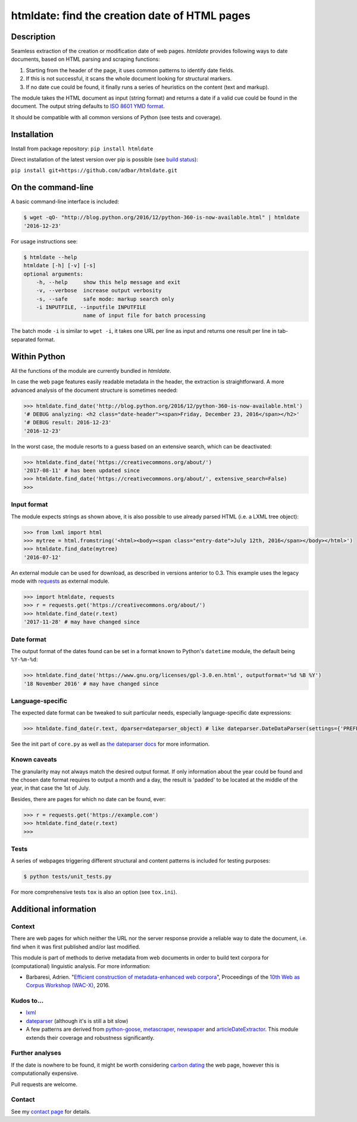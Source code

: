 htmldate: find the creation date of HTML pages
==============================================

.. image:: https://img.shields.io/pypi/v/htmldate.svg
    :target: https://pypi.python.org/pypi/htmldate

.. image:: https://img.shields.io/pypi/l/htmldate.svg
    :target: https://pypi.python.org/pypi/htmldate

.. image:: https://img.shields.io/pypi/pyversions/htmldate.svg
    :target: https://pypi.python.org/pypi/htmldate

.. image:: https://img.shields.io/travis/adbar/htmldate.svg
    :target: https://travis-ci.org/adbar/htmldate

.. image:: https://img.shields.io/codecov/c/github/adbar/htmldate.svg
    :target: https://codecov.io/gh/adbar/htmldate


Description
-----------

Seamless extraction of the creation or modification date of web pages. *htmldate* provides following ways to date documents, based on HTML parsing and scraping functions:

1. Starting from the header of the page, it uses common patterns to identify date fields.
2. If this is not successful, it scans the whole document looking for structural markers.
3. If no date cue could be found, it finally runs a series of heuristics on the content (text and markup).

The module takes the HTML document as input (string format) and returns a date if a valid cue could be found in the document. The output string defaults to `ISO 8601 YMD format <https://en.wikipedia.org/wiki/ISO_8601>`_.

It should be compatible with all common versions of Python (see tests and coverage).


Installation
------------

Install from package repository: ``pip install htmldate``

Direct installation of the latest version over pip is possible (see `build status <https://travis-ci.org/adbar/htmldate>`_):

``pip install git+https://github.com/adbar/htmldate.git``


On the command-line
-------------------

A basic command-line interface is included:

.. code-block:: bash

    $ wget -qO- "http://blog.python.org/2016/12/python-360-is-now-available.html" | htmldate
    '2016-12-23'

For usage instructions see:

.. code-block:: bash

    $ htmldate --help
    htmldate [-h] [-v] [-s]
    optional arguments:
        -h, --help     show this help message and exit
        -v, --verbose  increase output verbosity
        -s, --safe     safe mode: markup search only
        -i INPUTFILE, --inputfile INPUTFILE
                       name of input file for batch processing

The batch mode ``-i`` is similar to ``wget -i``, it takes one URL per line as input and returns one result per line in tab-separated format.


Within Python
-------------

All the functions of the module are currently bundled in *htmldate*.

In case the web page features easily readable metadata in the header, the extraction is straightforward. A more advanced analysis of the document structure is sometimes needed:

.. code-block:: python

    >>> htmldate.find_date('http://blog.python.org/2016/12/python-360-is-now-available.html')
    '# DEBUG analyzing: <h2 class="date-header"><span>Friday, December 23, 2016</span></h2>'
    '# DEBUG result: 2016-12-23'
    '2016-12-23'

In the worst case, the module resorts to a guess based on an extensive search, which can be deactivated:

.. code-block:: python

    >>> htmldate.find_date('https://creativecommons.org/about/')
    '2017-08-11' # has been updated since
    >>> htmldate.find_date('https://creativecommons.org/about/', extensive_search=False)
    >>>


Input format
~~~~~~~~~~~~

The module expects strings as shown above, it is also possible to use already parsed HTML (i.e. a LXML tree object):

.. code-block:: python

    >>> from lxml import html
    >>> mytree = html.fromstring('<html><body><span class="entry-date">July 12th, 2016</span></body></html>')
    >>> htmldate.find_date(mytree)
    '2016-07-12'

An external module can be used for download, as described in versions anterior to 0.3. This example uses the legacy mode with `requests <http://docs.python-requests.org/>`_ as external module.

.. code-block:: python

    >>> import htmldate, requests
    >>> r = requests.get('https://creativecommons.org/about/')
    >>> htmldate.find_date(r.text)
    '2017-11-28' # may have changed since


Date format
~~~~~~~~~~~

The output format of the dates found can be set in a format known to Python's ``datetime`` module, the default being ``%Y-%m-%d``:

.. code-block:: python

    >>> htmldate.find_date('https://www.gnu.org/licenses/gpl-3.0.en.html', outputformat='%d %B %Y')
    '18 November 2016' # may have changed since


Language-specific
~~~~~~~~~~~~~~~~~

The expected date format can be tweaked to suit particular needs, especially language-specific date expressions:

.. code-block:: python

    >>> htmldate.find_date(r.text, dparser=dateparser_object) # like dateparser.DateDataParser(settings={'PREFER_DAY_OF_MONTH': 'first', 'PREFER_DATES_FROM': 'past', 'DATE_ORDER': 'DMY'}

See the init part of ``core.py`` as well as `the dateparser docs <https://dateparser.readthedocs.io/en/latest/>`_ for more information.


Known caveats
~~~~~~~~~~~~~

The granularity may not always match the desired output format. If only information about the year could be found and the chosen date format requires to output a month and a day, the result is 'padded' to be located at the middle of the year, in that case the 1st of July.

Besides, there are pages for which no date can be found, ever:

.. code-block:: python

    >>> r = requests.get('https://example.com')
    >>> htmldate.find_date(r.text)
    >>>


Tests
~~~~~

A series of webpages triggering different structural and content patterns is included for testing purposes:

.. code-block:: bash

    $ python tests/unit_tests.py

For more comprehensive tests ``tox`` is also an option (see ``tox.ini``).


Additional information
----------------------

Context
~~~~~~~

There are web pages for which neither the URL nor the server response provide a reliable way to date the document, i.e. find when it was first published and/or last modified.

This module is part of methods to derive metadata from web documents in order to build text corpora for (computational) linguistic analysis. For more information:

-  Barbaresi, Adrien. "`Efficient construction of metadata-enhanced web corpora <https://hal.archives-ouvertes.fr/hal-01348706/document>`_", Proceedings of the `10th Web as Corpus Workshop (WAC-X) <https://www.sigwac.org.uk/wiki/WAC-X>`_, 2016.


Kudos to...
~~~~~~~~~~~

-  `lxml <http://lxml.de/>`_
-  `dateparser <https://github.com/scrapinghub/dateparser>`_ (although it's is still a bit slow)
-  A few patterns are derived from `python-goose <https://github.com/grangier/python-goose>`_, `metascraper <https://github.com/ianstormtaylor/metascraper>`_, `newspaper <https://github.com/codelucas/newspaper>`_ and `articleDateExtractor <https://github.com/Webhose/article-date-extractor>`_. This module extends their coverage and robustness significantly.


Further analyses
~~~~~~~~~~~~~~~~

If the date is nowhere to be found, it might be worth considering `carbon dating <https://github.com/oduwsdl/CarbonDate>`_ the web page, however this is computationally expensive.

Pull requests are welcome.


Contact
~~~~~~~

See my `contact page <http://adrien.barbaresi.eu/contact.html>`_ for details.
